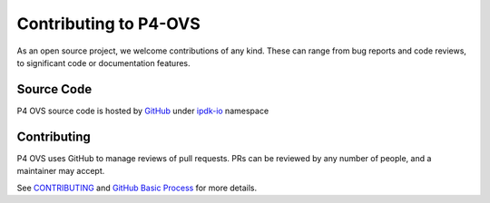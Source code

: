 =======================
Contributing to P4-OVS
=======================

As an open source project, we welcome contributions of any kind. These can
range from bug reports and code reviews, to significant code or documentation
features.

Source Code
-----------
P4 OVS source code is hosted by `GitHub <https://github.com/>`__ under `ipdk-io <https://github.com/ipdk-io/>`__ namespace

Contributing
------------

P4 OVS uses GitHub to manage reviews of pull requests. PRs can be reviewed by any number of people, and a maintainer may accept.

See `CONTRIBUTING <https://github.com/opiproject/opi/blob/main/CONTRIBUTING.md>`__ and `GitHub Basic Process <https://github.com/opiproject/opi/blob/main/doc-github-rules.md>`__ for more details.
